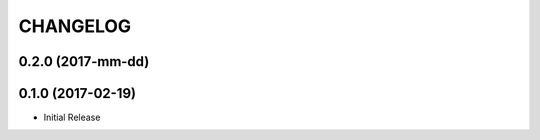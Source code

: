 CHANGELOG
-----------


0.2.0 (2017-mm-dd)
====================



0.1.0 (2017-02-19)
====================

* Initial Release
